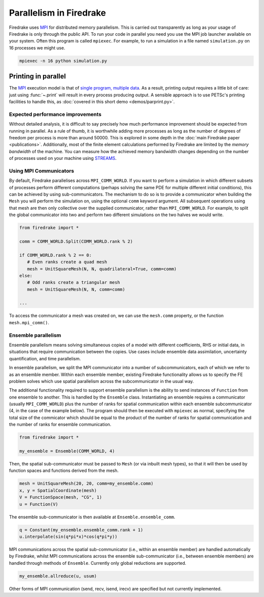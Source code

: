 .. only:: html

   .. contents::

==========================
 Parallelism in Firedrake
==========================

Firedrake uses MPI_ for distributed memory parallelism.  This is
carried out transparently as long as your usage of Firedrake is only
through the public API.  To run your code in parallel you need you use
the MPI job launcher available on your system.  Often this program is
called ``mpiexec``.  For example, to run a simulation in a file named
``simulation.py`` on 16 processes we might use.

.. code-block:: shell

   mpiexec -n 16 python simulation.py

Printing in parallel
--------------------

The MPI_ execution model is that of `single program, multiple data
<https://en.wikipedia.org/wiki/SPMD>`__.  As a result, printing output
requires a little bit of care: just using :func:`~.print` will result
in every process producing output.  A sensible approach is to use
PETSc's printing facilities to handle this, as :doc:`covered in this
short demo <demos/parprint.py>`.


Expected performance improvements
=================================

Without detailed analysis, it is difficult to say precisely how much
performance improvement should be expected from running in parallel.
As a rule of thumb, it is worthwhile adding more processes as long as
the number of degrees of freedom per process is more than
around 50000.  This is explored in some depth in the :doc:`main
Firedrake paper <publications>`.  Additionally, most of the finite
element calculations performed by Firedrake are limited by the *memory
bandwidth* of the machine.  You can measure how the achieved memory
bandwidth changes depending on the number of processes used on your
machine using STREAMS_.

Using MPI Communicators
=======================

By default, Firedrake parallelises across ``MPI_COMM_WORLD``.  If you
want to perform a simulation in which different subsets of processes
perform different computations (perhaps solving the same PDE for
multiple different initial conditions), this can be achieved by using
sub-communicators.  The mechanism to do so is to provide a
communicator when building the ``Mesh`` you will perform the
simulation on, using the optional ``comm`` keyword argument.  All
subsequent operations using that mesh are then only collective over
the supplied communicator, rather than ``MPI_COMM_WORLD``.  For
example, to split the global communicator into two and perform two
different simulations on the two halves we would write.

.. code-block:: python

   from firedrake import *

   comm = COMM_WORLD.Split(COMM_WORLD.rank % 2)

   if COMM_WORLD.rank % 2 == 0:
      # Even ranks create a quad mesh
      mesh = UnitSquareMesh(N, N, quadrilateral=True, comm=comm)
   else:
      # Odd ranks create a triangular mesh
      mesh = UnitSquareMesh(N, N, comm=comm)

   ...

To access the communicator a mesh was created on, we can use the
``mesh.comm`` property, or the function ``mesh.mpi_comm()``.

Ensemble parallelism
=======================

Ensemble parallelism means solving simultaneous copies of a model
with different coefficients, RHS or initial data, in situations that
require communication between the copies. Use cases include ensemble
data assimilation, uncertainty quantification, and time parallelism.

In ensemble parallelism, we split the MPI communicator into a number of
subcommunicators, each of which we refer to as an ensemble
member. Within each ensemble member, existing Firedrake functionality
allows us to specify the FE problem solves which use spatial
parallelism across the subcommunicator in the usual way.

The additional functionality required to support ensemble parallelism
is the ability to send instances of ``Function`` from one ensemble to another.
This is handled by the ``Ensemble`` class. Instantiating an ensemble
requires a communicator (usually ``MPI_COMM_WORLD``) plus the number
of ranks for spatial communication within each ensemble
subcommunicator (4, in the case of the example below). The program
should then be executed with ``mpiexec`` as normal, specifying the
total size of the commicator which should be equal to the product of
the number of ranks for spatial communication and the number of ranks
for ensemble communication.

.. code-block:: python

   from firedrake import *

   my_ensemble = Ensemble(COMM_WORLD, 4)

Then, the spatial sub-communicator must be passed to ``Mesh`` (or via
inbuilt mesh types), so that it will then be used by function spaces
and functions derived from the mesh.

.. code-block:: python

    mesh = UnitSquareMesh(20, 20, comm=my_ensemble.comm)
    x, y = SpatialCoordinate(mesh)
    V = FunctionSpace(mesh, "CG", 1)
    u = Function(V)

The ensemble sub-communicator is then available at ``Ensemble.ensemble_comm``.

.. code-block:: python

    q = Constant(my_ensemble.ensemble_comm.rank + 1)
    u.interpolate(sin(q*pi*x)*cos(q*pi*y))

MPI communications across the spatial sub-communicator (i.e., within
an ensemble member) are handled automatically by Firedrake, whilst MPI
communications across the ensemble sub-communicator (i.e., between ensemble
members) are handled through methods of ``Ensemble``. Currently only
global reductions are supported.

.. code-block:: python

    my_ensemble.allreduce(u, usum)

Other forms of MPI communication (send, recv, isend, irecv) are specified but not currently implemented.

.. _MPI: http://mpi-forum.org/
.. _STREAMS: http://www.cs.virginia.edu/stream/
